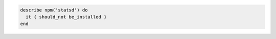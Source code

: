 .. The contents of this file may be included in multiple topics (using the includes directive).
.. The contents of this file should be modified in a way that preserves its ability to appear in multiple topics.

.. To verify that statsd is not installed:

.. code-block:: ruby

   describe npm('statsd') do
     it { should_not be_installed }
   end
